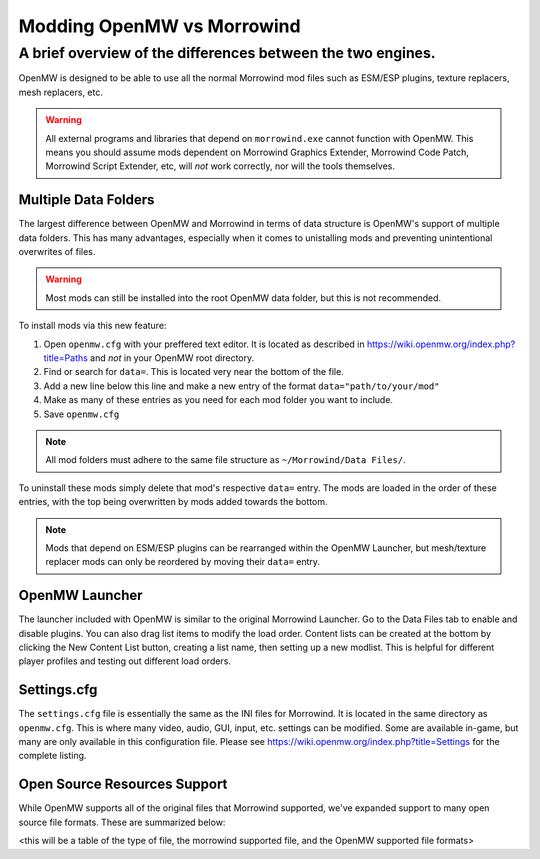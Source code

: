 Modding OpenMW vs Morrowind
#################################

A brief overview of the differences between the two engines.
============================================================

OpenMW is designed to be able to use all the normal Morrowind mod files such as ESM/ESP plugins, texture replacers, mesh replacers, etc.

.. warning::
	All external programs and libraries that depend on ``morrowind.exe`` cannot function with OpenMW. This means you should assume mods dependent on Morrowind Graphics Extender, Morrowind Code Patch, Morrowind Script Extender, etc, will *not* work correctly, nor will the tools themselves.

Multiple Data Folders
---------------------

The largest difference between OpenMW and Morrowind in terms of data structure is OpenMW's support of multiple data folders. This has many advantages, especially when it comes to unistalling mods and preventing unintentional overwrites of files.

.. warning::
	Most mods can still be installed into the root OpenMW data folder, but this is not recommended.

To install mods via this new feature:

#.	Open ``openmw.cfg`` with your preffered text editor. It is located as described in https://wiki.openmw.org/index.php?title=Paths and *not* in your OpenMW root directory.
#.	Find or search for ``data=``. This is located very near the bottom of the file.
#.	Add a new line below this line and make a new entry of the format ``data="path/to/your/mod"``
#.	Make as many of these entries as you need for each mod folder you want to include.
#.	Save ``openmw.cfg``

.. note::
	All mod folders must adhere to the same file structure as ``~/Morrowind/Data Files/``.

.. TODO create a PATHS ReST file that I can reference instead of the Wiki.

To uninstall these mods simply delete that mod's respective ``data=`` entry.
The mods are loaded in the order of these entries, with the top being overwritten by mods added towards the bottom.

.. note::
	Mods that depend on ESM/ESP plugins can be rearranged within the OpenMW Launcher, but mesh/texture replacer mods can only be reordered by moving their ``data=`` entry.

OpenMW Launcher
---------------

The launcher included with OpenMW is similar to the original Morrowind Launcher. Go to the Data Files tab to enable and disable plugins. You can also drag list items to modify the load order. Content lists can be created at the bottom by clicking the New Content List button, creating a list name, then setting up a new modlist. This is helpful for different player profiles and testing out different load orders.

.. TODO use a substitution image for the New Content List button.

Settings.cfg
------------

The ``settings.cfg`` file is essentially the same as the INI files for Morrowind. It is located in the same directory as ``openmw.cfg``. This is where many video, audio, GUI, input, etc. settings can be modified. Some are available in-game, but many are only available in this configuration file. Please see https://wiki.openmw.org/index.php?title=Settings for the complete listing.

.. TODO Create a proper ReST document tree for all the settings rather than Wiki.

Open Source Resources Support
-----------------------------

While OpenMW supports all of the original files that Morrowind supported, we've expanded support to many open source file formats. These are summarized below:

<this will be a table of the type of file, the morrowind supported file, and the OpenMW supported file formats>

